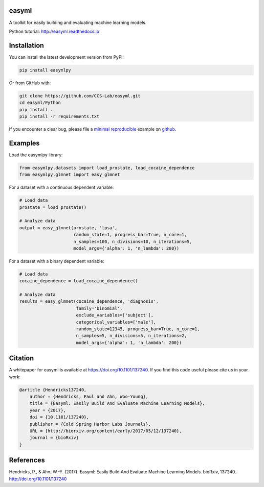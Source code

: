 easyml
------

.. image:: http://www.repostatus.org/badges/latest/active.svg
   :alt: Project Status: Active – The project has reached a stable, usable state and is being actively developed.
   :target: http://www.repostatus.org/#active

.. image:: https://zenodo.org/badge/DOI/10.5281/zenodo.241372.svg
   :target: https://doi.org/10.5281/zenodo.241372

.. image:: https://readthedocs.org/projects/easyml/badge/?version=master
   :target: http://easyml.readthedocs.io/en/master/?badge=master
   :alt: Documentation Status

.. image:: https://travis-ci.org/CCS-Lab/easyml.svg?branch=master
   :target: https://travis-ci.org/CCS-Lab/easyml

A toolkit for easily building and evaluating machine learning models.

Python tutorial: http://easyml.readthedocs.io

Installation
------------

You can install the latest development version from PyPI:

.. code-block::

   pip install easymlpy

Or from GitHub with:

.. code-block::

   git clone https://github.com/CCS-Lab/easyml.git
   cd easyml/Python
   pip install .
   pip install -r requirements.txt

If you encounter a clear bug, please file a `minimal reproducible <http://stackoverflow.com/questions/5963269/how-to-make-a-great-r-reproducible-example>`_ example on `github <https://github.com/CCS-Lab/easyml/issues>`_.

Examples
--------

Load the easymlpy library:

.. code-block:: python

   from easymlpy.datasets import load_prostate, load_cocaine_dependence
   from easymlpy.glmnet import easy_glmnet

For a dataset with a continuous dependent variable:

.. code-block:: python

   # Load data
   prostate = load_prostate()

   # Analyze data
   output = easy_glmnet(prostate, 'lpsa',
                        random_state=1, progress_bar=True, n_core=1,
                        n_samples=100, n_divisions=10, n_iterations=5,
                        model_args={'alpha': 1, 'n_lambda': 200})

For a dataset with a binary dependent variable:

.. code-block:: python

   # Load data
   cocaine_dependence = load_cocaine_dependence()

   # Analyze data
   results = easy_glmnet(cocaine_dependence, 'diagnosis',
                         family='binomial',
                         exclude_variables=['subject'],
                         categorical_variables=['male'],
                         random_state=12345, progress_bar=True, n_core=1,
                         n_samples=5, n_divisions=5, n_iterations=2,
                         model_args={'alpha': 1, 'n_lambda': 200})

Citation
--------

A whitepaper for easyml is available at https://doi.org/10.1101/137240. If you find this code useful please cite us in your work:

.. code-block::

   @article {Hendricks137240,
       author = {Hendricks, Paul and Ahn, Woo-Young},
       title = {Easyml: Easily Build And Evaluate Machine Learning Models},
       year = {2017},
       doi = {10.1101/137240},
       publisher = {Cold Spring Harbor Labs Journals},
       URL = {http://biorxiv.org/content/early/2017/05/12/137240},
       journal = {bioRxiv}
   }

References
----------
Hendricks, P., & Ahn, W.-Y. (2017). Easyml: Easily Build And Evaluate Machine Learning Models. bioRxiv, 137240. http://doi.org/10.1101/137240
